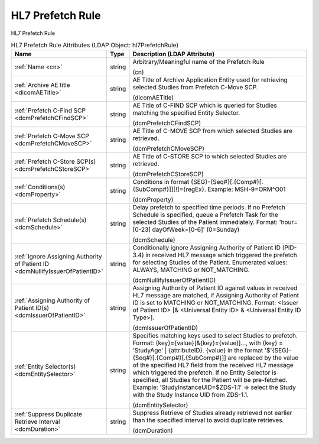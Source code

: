 HL7 Prefetch Rule
=================
HL7 Prefetch Rule

.. tabularcolumns:: |p{4cm}|l|p{8cm}|
.. csv-table:: HL7 Prefetch Rule Attributes (LDAP Object: hl7PrefetchRule)
    :header: Name, Type, Description (LDAP Attribute)
    :widths: 23, 7, 70

    "
    .. _cn:

    :ref:`Name <cn>`",string,"Arbitrary/Meaningful name of the Prefetch Rule

    (cn)"
    "
    .. _dicomAETitle:

    :ref:`Archive AE title <dicomAETitle>`",string,"AE Title of Archive Application Entity used for retrieving selected Studies from Prefetch C-Move SCP.

    (dicomAETitle)"
    "
    .. _dcmPrefetchCFindSCP:

    :ref:`Prefetch C-Find SCP <dcmPrefetchCFindSCP>`",string,"AE Title of C-FIND SCP which is queried for Studies matching the specified Entity Selector.

    (dcmPrefetchCFindSCP)"
    "
    .. _dcmPrefetchCMoveSCP:

    :ref:`Prefetch C-Move SCP <dcmPrefetchCMoveSCP>`",string,"AE Title of C-MOVE SCP from which selected Studies are retrieved.

    (dcmPrefetchCMoveSCP)"
    "
    .. _dcmPrefetchCStoreSCP:

    :ref:`Prefetch C-Store SCP(s) <dcmPrefetchCStoreSCP>`",string,"AE Title of C-STORE SCP to which selected Studies are retrieved.

    (dcmPrefetchCStoreSCP)"
    "
    .. _dcmProperty:

    :ref:`Conditions(s) <dcmProperty>`",string,"Conditions in format {SEG}-{Seq#}[.{Comp#}[.{SubComp#}]][!]={regEx}. Example: MSH-9=ORM\^O01

    (dcmProperty)"
    "
    .. _dcmSchedule:

    :ref:`Prefetch Schedule(s) <dcmSchedule>`",string,"Delay prefetch to specified time periods. If no Prefetch Schedule is specified, queue a Prefetch Task for the selected Studies of the Patient immediately. Format: 'hour=[0-23] dayOfWeek=[0-6]' (0=Sunday)

    (dcmSchedule)"
    "
    .. _dcmNullifyIssuerOfPatientID:

    :ref:`Ignore Assigning Authority of Patient ID <dcmNullifyIssuerOfPatientID>`",string,"Conditionally ignore Assigning Authority of Patient ID (PID-3.4) in received HL7 message which triggered the prefetch for selecting Studies of the Patient. Enumerated values: ALWAYS, MATCHING or NOT_MATCHING.

    (dcmNullifyIssuerOfPatientID)"
    "
    .. _dcmIssuerOfPatientID:

    :ref:`Assigning Authority of Patient ID(s) <dcmIssuerOfPatientID>`",string,"Assigning Authority of Patient ID against values in received HL7 message are matched, if Assigning Authority of Patient ID is set to MATCHING or NOT_MATCHING. Format: <Issuer of Patient ID> [& <Universal Entity ID> & <Universal Entity ID Type>].

    (dcmIssuerOfPatientID)"
    "
    .. _dcmEntitySelector:

    :ref:`Entity Selector(s) <dcmEntitySelector>`",string,"Specifies matching keys used to select Studies to prefetch. Format: {key}={value}[&{key}={value)]..., with {key} = 'StudyAge' | {attributeID}. {value} in the format '$'{SEG}-{Seq#}[.{Comp#}[.{SubComp#}]] are replaced by the value of the specified HL7 field from the received HL7 message which triggered the prefetch. If no Entity Selector is specified, all Studies for the Patient will be pre-fetched. Example: 'StudyInstanceUID=$ZDS-1.1' => select the Study with the Study Instance UID from ZDS-1.1.

    (dcmEntitySelector)"
    "
    .. _dcmDuration:

    :ref:`Suppress Duplicate Retrieve Interval <dcmDuration>`",string,"Suppress Retrieve of Studies already retrieved not earlier than the specified interval to avoid duplicate retrieves.

    (dcmDuration)"
